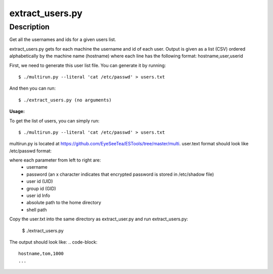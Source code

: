 extract_users.py
================

Description
-----------

Get all the usernames and ids for a given users list.

extract_users.py gets for each machine the username and id of each user. Output is given as a list (CSV) ordered alphabetically by the machine name (hostname) where each line has the following format: hostname,user,userid

First, we need to generate this user list file. You can generate it by running::

  $ ./multirun.py --literal 'cat /etc/passwd' > users.txt

And then you can run::

  $ ./extract_users.py (no arguments)


**Usage:**

To get the list of users, you can simply run::

  $ ./multirun.py --literal 'cat /etc/passwd' > users.txt

multirun.py is located at https://github.com/EyeSeeTea/ESTools/tree/master/multi. user.text format should look like /etc/passwd format:

.. code-block::
  tom\:x :\1000:1000:Vivek  Gite:/home/vivek:/bin/bash
  ...

where each parameter from left to right are:
   - username
   - password (an x character indicates that encrypted password is stored in /etc/shadow file)
   - user id (UID)
   - group id (GID)
   - user id Info
   - absolute path to the home directory
   - shell path

Copy the user.txt into the same directory as extract_user.py and run extract_users.py:

  $ ./extract_users.py

The output should look like:
.. code-block::
  hostname,tom,1000
  ...